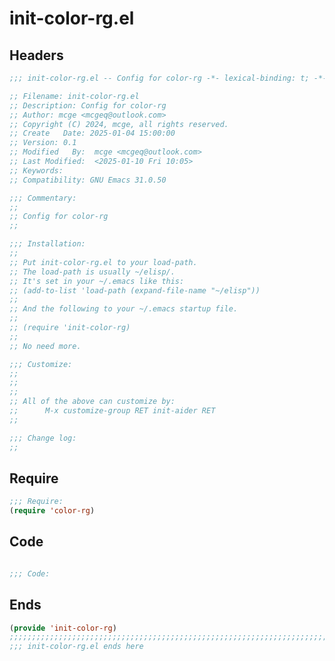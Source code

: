 * init-color-rg.el
:PROPERTIES:
:HEADER-ARGS: :tangle (concat temporary-file-directory "init-color-rg.el") :lexical t
:END:

** Headers

#+BEGIN_SRC emacs-lisp
  ;;; init-color-rg.el -- Config for color-rg -*- lexical-binding: t; -*-

  ;; Filename: init-color-rg.el
  ;; Description: Config for color-rg
  ;; Author: mcge <mcgeq@outlook.com>
  ;; Copyright (C) 2024, mcge, all rights reserved.
  ;; Create   Date: 2025-01-04 15:00:00
  ;; Version: 0.1
  ;; Modified   By:  mcge <mcgeq@outlook.com>
  ;; Last Modified:  <2025-01-10 Fri 10:05>
  ;; Keywords:
  ;; Compatibility: GNU Emacs 31.0.50

  ;;; Commentary:
  ;;
  ;; Config for color-rg
  ;;

  ;;; Installation:
  ;;
  ;; Put init-color-rg.el to your load-path.
  ;; The load-path is usually ~/elisp/.
  ;; It's set in your ~/.emacs like this:
  ;; (add-to-list 'load-path (expand-file-name "~/elisp"))
  ;;
  ;; And the following to your ~/.emacs startup file.
  ;;
  ;; (require 'init-color-rg)
  ;;
  ;; No need more.

  ;;; Customize:
  ;;
  ;;
  ;;
  ;; All of the above can customize by:
  ;;      M-x customize-group RET init-aider RET
  ;;

  ;;; Change log:
  ;;

#+END_SRC

** Require

#+BEGIN_SRC emacs-lisp
  ;;; Require:
  (require 'color-rg)

#+END_SRC

** Code
#+BEGIN_SRC emacs-lisp

  ;;; Code:

#+END_SRC


** Ends
#+BEGIN_SRC emacs-lisp
(provide 'init-color-rg)
;;;;;;;;;;;;;;;;;;;;;;;;;;;;;;;;;;;;;;;;;;;;;;;;;;;;;;;;;;;;;;;;;;;;;;;;
;;; init-color-rg.el ends here
#+END_SRC
